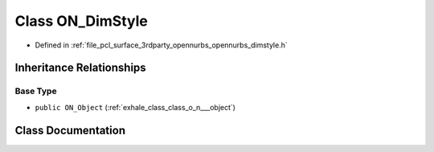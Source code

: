.. _exhale_class_class_o_n___dim_style:

Class ON_DimStyle
=================

- Defined in :ref:`file_pcl_surface_3rdparty_opennurbs_opennurbs_dimstyle.h`


Inheritance Relationships
-------------------------

Base Type
*********

- ``public ON_Object`` (:ref:`exhale_class_class_o_n___object`)


Class Documentation
-------------------


.. doxygenclass:: ON_DimStyle
   :members:
   :protected-members:
   :undoc-members: